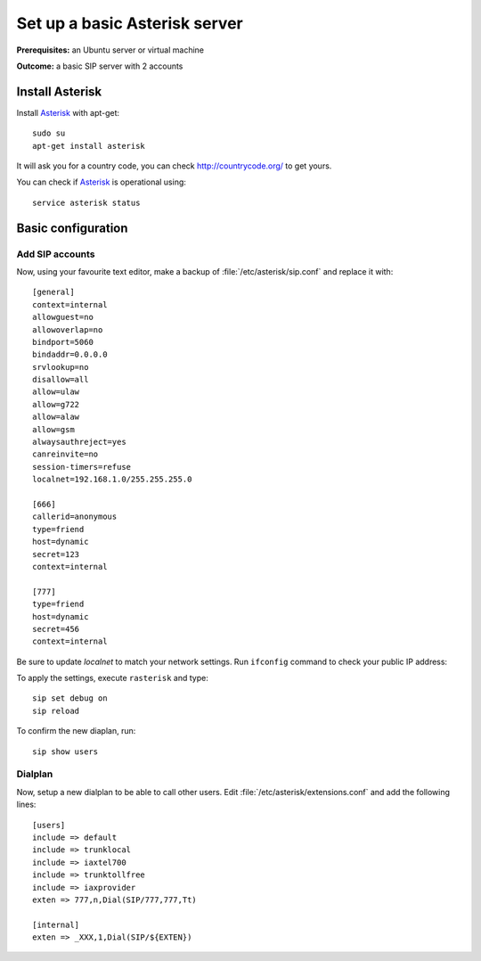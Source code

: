 .. _installingasterisk:

Set up a basic Asterisk server
=================================================

**Prerequisites:**  an Ubuntu server or virtual machine

**Outcome:** a basic SIP server with 2 accounts

Install Asterisk
----------------

Install `Asterisk <http://asterisk.org>`_ with apt-get:

::

 sudo su
 apt-get install asterisk 

It will ask you for a country code, you can check http://countrycode.org/ to get yours. 

You can check if `Asterisk <http://asterisk.org>`_ is operational using:

::

 service asterisk status

.. image:: /_static/asterisk1.png
  :scale: 75%

Basic configuration
--------------------

Add SIP accounts
~~~~~~~~~~~~~~~~~~~~~

Now, using your favourite text editor, make a backup of :file:`/etc/asterisk/sip.conf` and replace it with:

::

 [general]
 context=internal
 allowguest=no
 allowoverlap=no
 bindport=5060
 bindaddr=0.0.0.0
 srvlookup=no
 disallow=all
 allow=ulaw
 allow=g722
 allow=alaw
 allow=gsm
 alwaysauthreject=yes
 canreinvite=no
 session-timers=refuse
 localnet=192.168.1.0/255.255.255.0

 [666]
 callerid=anonymous
 type=friend
 host=dynamic
 secret=123
 context=internal

 [777]
 type=friend
 host=dynamic
 secret=456
 context=internal


Be sure to update `localnet` to match your network settings.
Run ``ifconfig`` command to check your public IP address:

.. image:: /_static/asterisk2.png
  :scale: 75%

To apply the settings, execute ``rasterisk`` and type:

::

 sip set debug on
 sip reload

To confirm the new diaplan, run:

::

 sip show users

.. image:: /_static/asterisk3.png
  :scale: 75%

Dialplan
~~~~~~~~

Now, setup a new dialplan to be able to call other users. Edit :file:`/etc/asterisk/extensions.conf` and add the following lines: 

::

 [users]
 include => default
 include => trunklocal
 include => iaxtel700
 include => trunktollfree
 include => iaxprovider
 exten => 777,n,Dial(SIP/777,777,Tt)

 [internal]
 exten => _XXX,1,Dial(SIP/${EXTEN})

